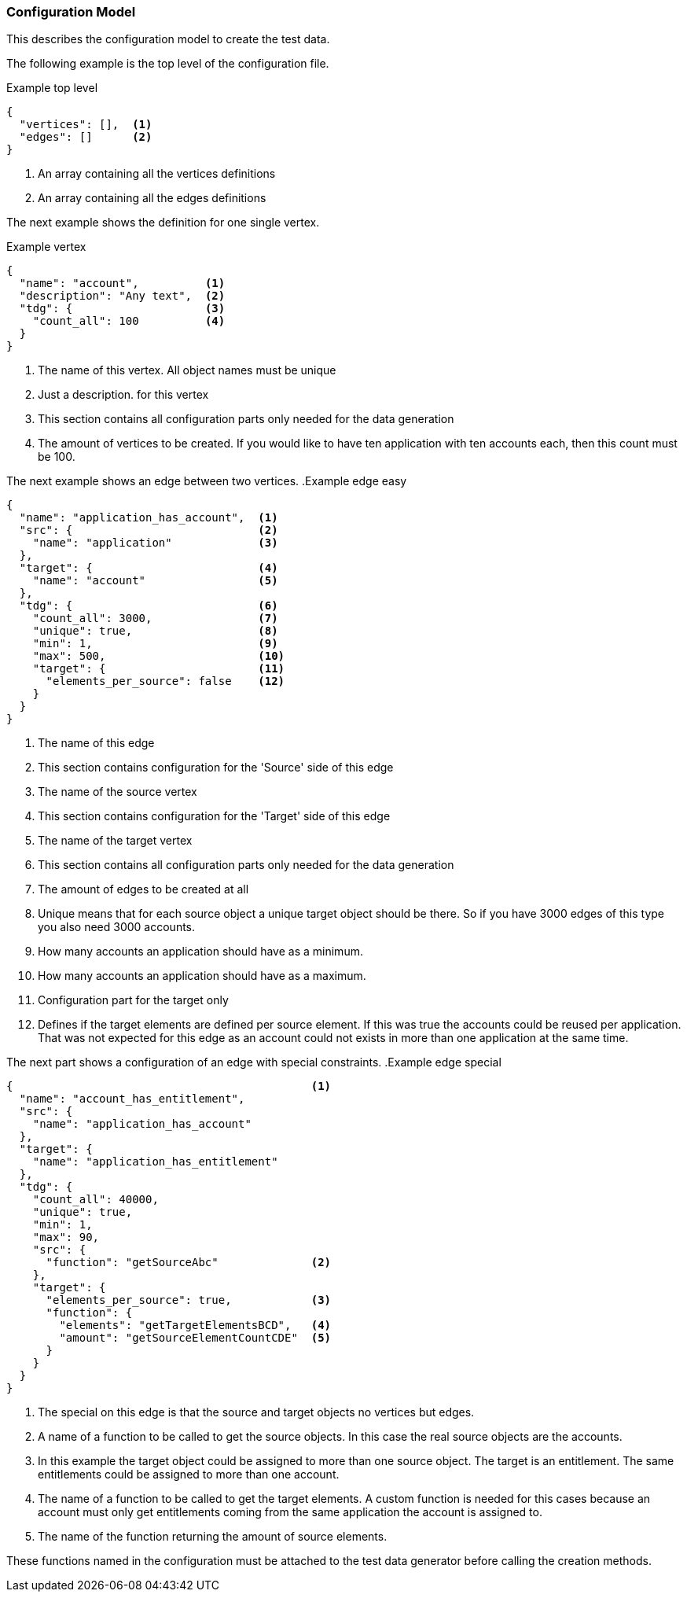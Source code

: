 === Configuration Model
This describes the configuration model to create the test data.


The following example is the top level of the configuration file.

.Example top level
[source,js]
----
{
  "vertices": [],  <1>
  "edges": []      <2>
}
----
<1> An array containing all the vertices definitions
<2> An array containing all the edges definitions


The next example shows the definition for one single vertex.

.Example vertex
[source,js]
----
{
  "name": "account",          <1>
  "description": "Any text",  <2>
  "tdg": {                    <3>
    "count_all": 100          <4>
  }
}
----
<1> The name of this vertex. All object names must be unique
<2> Just a description. for this vertex
<3> This section contains all configuration parts only needed for the data generation
<4> The amount of vertices to be created. If you would like to have ten application
with ten accounts each, then this count must be 100.


The next example shows an edge between two vertices.
.Example edge easy
[source,js]
----
{
  "name": "application_has_account",  <1>
  "src": {                            <2>
    "name": "application"             <3>
  },
  "target": {                         <4>
    "name": "account"                 <5>
  },
  "tdg": {                            <6>
    "count_all": 3000,                <7>
    "unique": true,                   <8>
    "min": 1,                         <9>
    "max": 500,                       <10>
    "target": {                       <11>
      "elements_per_source": false    <12>
    }
  }
}
----
<1> The name of this edge
<2> This section contains configuration for the 'Source' side of this edge
<3> The name of the source vertex
<4> This section contains configuration for the 'Target' side of this edge
<5> The name of the target vertex
<6> This section contains all configuration parts only needed for the data generation
<7> The amount of edges to be created at all
<8> Unique means that for each source object a unique target object should be there.
So if you have 3000 edges of this type you also need 3000 accounts.
<9> How many accounts an application should have as a minimum.
<10> How many accounts an application should have as a maximum.
<11> Configuration part for the target only
<12> Defines if the target elements are defined per source element. If this was
true the accounts could be reused per application. That was not expected for this
edge as an account could not exists in more than one application at the same time.

The next part shows a configuration of an edge with special constraints.
.Example edge special
[source,js]
----
{                                             <1>
  "name": "account_has_entitlement",
  "src": {
    "name": "application_has_account"
  },
  "target": {
    "name": "application_has_entitlement"
  },
  "tdg": {
    "count_all": 40000,
    "unique": true,
    "min": 1,
    "max": 90,
    "src": {
      "function": "getSourceAbc"              <2>
    },
    "target": {
      "elements_per_source": true,            <3>
      "function": {
        "elements": "getTargetElementsBCD",   <4>
        "amount": "getSourceElementCountCDE"  <5>
      }
    }
  }
}
----
<1> The special on this edge is that the source and target objects no vertices but edges.
<2> A name of a function to be called to get the source objects. In this case the real source objects are the accounts.
<3> In this example the target object could be assigned to more than one source object. The target is an entitlement.
The same entitlements could be assigned to more than one account.
<4> The name of a function to be called to get the target elements. A custom function is needed for this cases
because an account must only get entitlements coming from the same application the account is assigned to.
<5> The name of the function returning the amount of source elements.

These functions named in the configuration must be attached to the test data generator before calling the creation methods.
